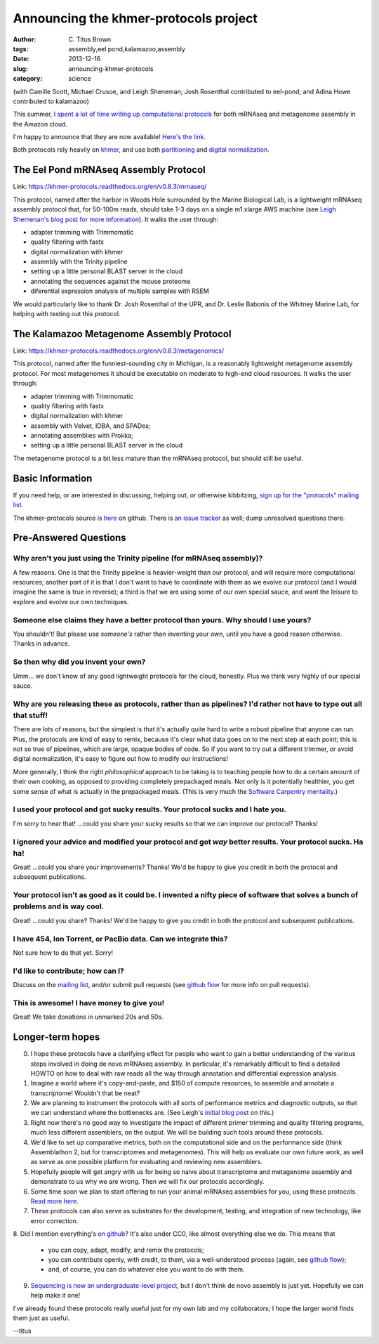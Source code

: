 Announcing the khmer-protocols project
######################################

:author: C\. Titus Brown
:tags: assembly,eel pond,kalamazoo,assembly
:date: 2013-12-16
:slug: announcing-khmer-protocols
:category: science

(with Camille Scott, Michael Crusoe, and Leigh Sheneman; Josh Rosenthal
contributed to eel-pond; and Adina Howe contributed to kalamazoo)

This summer, `I spent a lot of time writing up computational protocols
<../2013-summer-vacation.html>`__ for both mRNAseq and metagenome
assembly in the Amazon cloud.

I'm happy to announce that they are now available!  `Here's the link. <https://khmer-protocols.readthedocs.org/>`__

Both protocols rely heavily on `khmer
<http://khmer.readthedocs.org/en/latest/>`__, and use both
`partitioning
<http://www.pnas.org/content/early/2012/07/25/1121464109.abstract>`__
and `digital normalization <http://arxiv.org/abs/1203.4802>`__.

The Eel Pond mRNAseq Assembly Protocol
--------------------------------------

Link: https://khmer-protocols.readthedocs.org/en/v0.8.3/mrnaseq/

This protocol, named after the harbor in Woods Hole surrounded by
the Marine Biological Lab, is a lightweight mRNAseq assembly protocol
that, for 50-100m reads, should take 1-3 days on a single m1.xlarge
AWS machine (see `Leigh Shemenan's blog post for more information <http://leighasheneman.com/blog/2013/8/21/x0lwr5nekf4sogplrsopekpu55os7z>`__).  It walks the user through:

* adapter trimming with Trimmomatic
* quality filtering with fastx
* digital normalization with khmer
* assembly with the Trinity pipeline
* setting up a little personal BLAST server in the cloud
* annotating the sequences against the mouse proteome
* diferential expression analysis of multiple samples with RSEM

We would particularly like to thank Dr. Josh Rosenthal of the UPR, and
Dr. Leslie Babonis of the Whitney Marine Lab, for helping with testing
out this protocol.

The Kalamazoo Metagenome Assembly Protocol
------------------------------------------

Link: https://khmer-protocols.readthedocs.org/en/v0.8.3/metagenomics/

This protocol, named after the funniest-sounding city in Michigan,
is a reasonably lightweight metagenome assembly protocol.  For most
metagenomes it should be executable on moderate to high-end cloud
resources.  It walks the user through:

* adapter trimming with Trimmomatic
* quality filtering with fastx
* digital normalization with khmer
* assembly with Velvet, IDBA, and SPADes;
* annotating assemblies with Prokka;
* setting up a little personal BLAST server in the cloud

The metagenome protocol is a bit less mature than the mRNAseq protocol,
but should still be useful.

Basic Information
-----------------

If you need help, or are interested in discussing, helping out, or
otherwise kibbitzing, `sign up for the "protocols" mailing list
<http://lists.idyll.org/listinfo/protocols>`__.

The khmer-protocols source is `here
<https://github.com/ged-lab/khmer-protocols>`__ on github.  There is
`an issue tracker
<https://github.com/ged-lab/khmer-protocols/issues>`__ as well; dump
unresolved questions there.

Pre-Answered Questions
----------------------

Why aren't you just using the Trinity pipeline (for mRNAseq assembly)?
~~~~~~~~~~~~~~~~~~~~~~~~~~~~~~~~~~~~~~~~~~~~~~~~~~~~~~~~~~~~~~~~~~~~~~

A few reasons.  One is that the Trinity pipeline is heavier-weight
than our protocol, and will require more computational resources;
another part of it is that I don't want to have to coordinate with
them as we evolve our protocol (and I would imagine the same is true
in reverse); a third is that we are using some of our own special
sauce, and want the leisure to explore and evolve our own techniques.

Someone else claims they have a better protocol than yours.  Why should I use yours?
~~~~~~~~~~~~~~~~~~~~~~~~~~~~~~~~~~~~~~~~~~~~~~~~~~~~~~~~~~~~~~~~~~~~~~~~~~~~~~~~~~~~

You shouldn't!  But please use *someone's* rather than inventing your own,
until you have a good reason otherwise.  Thanks in advance.

So then why did you invent your own?
~~~~~~~~~~~~~~~~~~~~~~~~~~~~~~~~~~~~

Umm... we don't know of any good lightweight protocols for the
cloud, honestly.  Plus we think very highly of our special sauce.

Why are you releasing these as protocols, rather than as pipelines? I'd rather not have to type out all that stuff!
~~~~~~~~~~~~~~~~~~~~~~~~~~~~~~~~~~~~~~~~~~~~~~~~~~~~~~~~~~~~~~~~~~~~~~~~~~~~~~~~~~~~~~~~~~~~~~~~~~~~~~~~~~~~~~~~~~~

There are lots of reasons, but the simplest is that it's actually
quite hard to write a robust pipeline that anyone can run.  Plus,
the protocols are kind of easy to remix, because it's clear what
data goes on to the next step at each point; this is not so true of
pipelines, which are large, opaque bodies of code.  So if you want
to try out a different trimmer, or avoid digital normalization,
it's easy to figure out how to modify our instructions!

More generally, I think the right *philosophical* approach to be
taking is to teaching people how to do a certain amount of their own
cooking, as opposed to providing completely prepackaged meals.  Not
only is it potentially healthier, you get some sense of what is
actually in the prepackaged meals.  (This is very much the `Software
Carpentry mentality <http://software-carpentry.org>`__.)

I used your protocol and got sucky results. Your protocol sucks and I hate you.
~~~~~~~~~~~~~~~~~~~~~~~~~~~~~~~~~~~~~~~~~~~~~~~~~~~~~~~~~~~~~~~~~~~~~~~~~~~~~~~

I'm sorry to hear that! ...could you share your sucky results so that we
can improve our protocol? Thanks!

I ignored your advice and modified your protocol and got *way* better results.  Your protocol sucks.  Ha ha!
~~~~~~~~~~~~~~~~~~~~~~~~~~~~~~~~~~~~~~~~~~~~~~~~~~~~~~~~~~~~~~~~~~~~~~~~~~~~~~~~~~~~~~~~~~~~~~~~~~~~~~~~~~~~

Great! ...could you share your improvements? Thanks!  We'd be happy
to give you credit in both the protocol and subsequent publications.

Your protocol isn't as good as it could be.  I invented a nifty piece of software that solves a bunch of problems and is way cool.
~~~~~~~~~~~~~~~~~~~~~~~~~~~~~~~~~~~~~~~~~~~~~~~~~~~~~~~~~~~~~~~~~~~~~~~~~~~~~~~~~~~~~~~~~~~~~~~~~~~~~~~~~~~~~~~~~~~~~~~~~~~~~~~~~~~~~~~~~~~

Great! ...could you share? Thanks! We'd be happy to give you credit
in both the protocol and subsequent publications.

I have 454, Ion Torrent, or PacBio data.  Can we integrate this?
~~~~~~~~~~~~~~~~~~~~~~~~~~~~~~~~~~~~~~~~~~~~~~~~~~~~~~~~~~~~~~~~

Not sure how to do that yet. Sorry!

I'd like to contribute; how can I?
~~~~~~~~~~~~~~~~~~~~~~~~~~~~~~~~~~

Discuss on the `mailing list
<http://lists.idyll.org/listinfo/protocols>`__, and/or submit pull
requests (see `github flow
<http://scottchacon.com/2011/08/31/github-flow.html>`__ for more info
on pull requests).

This is awesome! I have money to give you!
~~~~~~~~~~~~~~~~~~~~~~~~~~~~~~~~~~~~~~~~~~

Great! We take donations in unmarked 20s and 50s.

Longer-term hopes
-----------------

0. I hope these protocols have a clarifying effect for people
   who want to gain a better understanding of the various steps
   involved in doing de novo mRNAseq assembly.  In particular,
   it's remarkably difficult to find a detailed HOWTO on how to deal
   with raw reads all the way through annotation and differential
   expression analysis.

1. Imagine a world where it's copy-and-paste, and $150 of compute resources,
   to assemble and annotate a transcriptome!  Wouldn't that be neat?

2. We are planning to instrument the protocols with all sorts of
   performance metrics and diagnostic outputs, so that we can
   understand where the bottlenecks are. (See Leigh's `initial blog
   post
   <http://leighasheneman.com/blog/2013/8/21/x0lwr5nekf4sogplrsopekpu55os7z>`__
   on this.)

3. Right now there's no good way to investigate the impact of different
   primer trimming and quality filtering programs, much less different
   assemblers, on the output.  We will be building such tools around
   these protocols.

4. We'd like to set up comparative metrics, both on the computational
   side and on the performance side (think Assemblathon 2, but for
   transcriptomes and metagenomes).  This will help us evaluate our
   own future work, as well as serve as one possible platform for
   evaluating and reviewing new assemblers.

5. Hopefully people will get angry with us for being so naive about
   transcriptome and metagenome assembly and demonstrate to us why
   we are wrong. Then we will fix our protocols accordingly.

6. Some time soon we plan to start offering to run your animal mRNAseq
   assemblies for you, using these protocols.  `Read more here
   <http://ivory.idyll.org/blog/crowdsourced-analysis-with-data-privacy-sunset.html>`__.

7. These protocols can also serve as substrates for the development,
   testing, and integration of new technology, like error correction.

8. Did I mention everything's `on github
<https://github.com/ged-lab/khmer-protocols>`__?  It's also under CC0,
like almost everything else we do.  This means that

 - you can copy, adapt, modify, and remix the protocols;

 - you can contribute openly, with credit, to them, via a well-understood
   process (again, see `github flow <http://scottchacon.com/2011/08/31/github-flow.html>`__);

 - and, of course, you can do whatever else you want to do with them.

9. `Sequencing is now an undergraduate-level project <http://www.biomedcentral.com/1471-2164/14/600/abstract>`__, but I don't think de novo assembly is just yet.  Hopefully we can help make it one!

I've already found these protocols really useful just for my own lab and
my collaborators; I hope the larger world finds them just as useful.

--titus

..  @@ http://www.plosbiology.org/article/info%3Adoi%2F10.1371%2Fjournal.pbio.1001636


.. Standardized domain-specific pipelines for analyzing experimental results?
   github for analysis? #futureofstats

.. http://twitter.com/marklee77/status/395211131071238144  

.. open review ??
